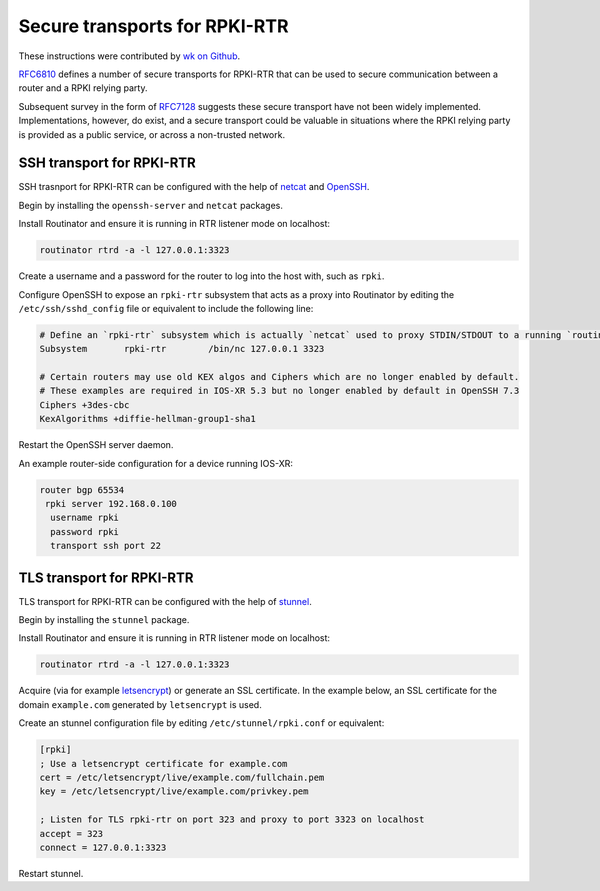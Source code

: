 .. _doc_routinator_rtr_secure_transport:

Secure transports for RPKI-RTR 
==============================

These instructions were contributed by `wk on Github <https://github.com/NLnetLabs/routinator/blob/master/doc/transports.md>`_.

`RFC6810 <https://tools.ietf.org/html/rfc6810#page-17>`_ defines a number of
secure transports for RPKI-RTR that can be used to secure communication
between a router and a RPKI relying party.

Subsequent survey in the form of `RFC7128 <https://tools.ietf.org/html/rfc7128#page-7>`_
suggests these secure transport have not been widely implemented.
Implementations, however, do exist, and a secure transport could be valuable
in situations where the RPKI relying party is provided as a public service,
or across a non-trusted network.

SSH transport for RPKI-RTR
--------------------------

SSH trasnport for RPKI-RTR can be configured with the help of `netcat <http://netcat.sourceforge.net/>`_
and `OpenSSH <https://www.openssh.com/>`_.

Begin by installing the ``openssh-server`` and ``netcat`` packages.

Install Routinator and ensure it is running in RTR listener mode on localhost:

.. code-block:: bash

   routinator rtrd -a -l 127.0.0.1:3323

Create a username and a password for the router to log into the host with,
such as ``rpki``.

Configure OpenSSH to expose an ``rpki-rtr`` subsystem that acts as a proxy
into Routinator by editing the ``/etc/ssh/sshd_config`` file or equivalent to
include the following line:

.. code-block:: text

   # Define an `rpki-rtr` subsystem which is actually `netcat` used to proxy STDIN/STDOUT to a running `routinator rtrd -a -l 127.0.0.1:3323`
   Subsystem       rpki-rtr        /bin/nc 127.0.0.1 3323

   # Certain routers may use old KEX algos and Ciphers which are no longer enabled by default.
   # These examples are required in IOS-XR 5.3 but no longer enabled by default in OpenSSH 7.3
   Ciphers +3des-cbc
   KexAlgorithms +diffie-hellman-group1-sha1

Restart the OpenSSH server daemon.

An example router-side configuration for a device running IOS-XR:

.. code-block:: bash

   router bgp 65534
    rpki server 192.168.0.100
     username rpki
     password rpki
     transport ssh port 22


TLS transport for RPKI-RTR
--------------------------

TLS transport for RPKI-RTR can be configured with the help of `stunnel <https://www.stunnel.org/>`_.

Begin by installing the ``stunnel`` package.

Install Routinator and ensure it is running in RTR listener mode on localhost:

.. code-block:: bash

   routinator rtrd -a -l 127.0.0.1:3323

Acquire (via for example `letsencrypt <https://letsencrypt.org/>`_) or generate
an SSL certificate. In the example below, an SSL certificate for
the domain ``example.com`` generated by ``letsencrypt`` is used.

Create an stunnel configuration file by editing ``/etc/stunnel/rpki.conf``
or equivalent:

.. code-block:: text

   [rpki]
   ; Use a letsencrypt certificate for example.com
   cert = /etc/letsencrypt/live/example.com/fullchain.pem
   key = /etc/letsencrypt/live/example.com/privkey.pem

   ; Listen for TLS rpki-rtr on port 323 and proxy to port 3323 on localhost
   accept = 323
   connect = 127.0.0.1:3323

Restart stunnel.